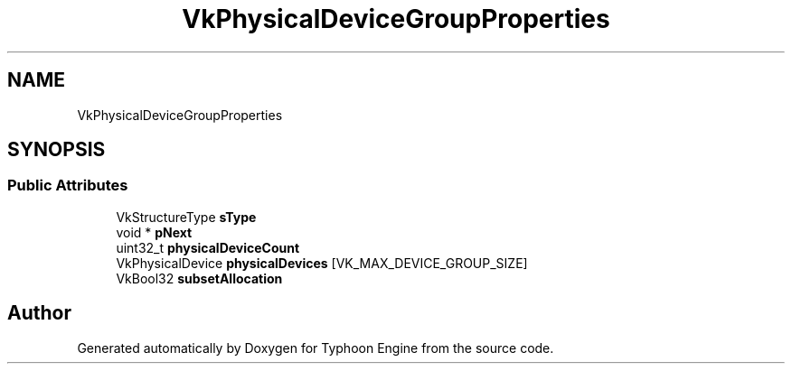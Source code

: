 .TH "VkPhysicalDeviceGroupProperties" 3 "Sat Jul 20 2019" "Version 0.1" "Typhoon Engine" \" -*- nroff -*-
.ad l
.nh
.SH NAME
VkPhysicalDeviceGroupProperties
.SH SYNOPSIS
.br
.PP
.SS "Public Attributes"

.in +1c
.ti -1c
.RI "VkStructureType \fBsType\fP"
.br
.ti -1c
.RI "void * \fBpNext\fP"
.br
.ti -1c
.RI "uint32_t \fBphysicalDeviceCount\fP"
.br
.ti -1c
.RI "VkPhysicalDevice \fBphysicalDevices\fP [VK_MAX_DEVICE_GROUP_SIZE]"
.br
.ti -1c
.RI "VkBool32 \fBsubsetAllocation\fP"
.br
.in -1c

.SH "Author"
.PP 
Generated automatically by Doxygen for Typhoon Engine from the source code\&.
